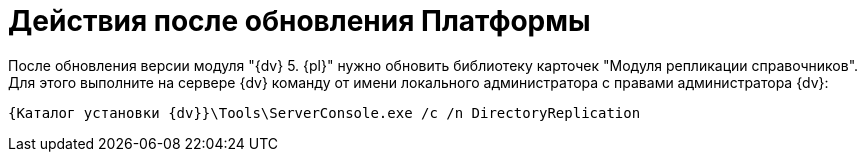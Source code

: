 = Действия после обновления Платформы

После обновления версии модуля "{dv} 5. {pl}" нужно обновить библиотеку карточек "Модуля репликации справочников". Для этого выполните на сервере {dv} команду от имени локального администратора с правами администратора {dv}:

[source]
----
{Каталог установки {dv}}\Tools\ServerConsole.exe /c /n DirectoryReplication
----
